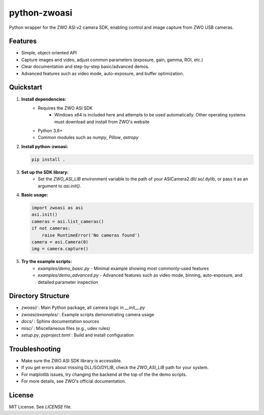 python-zwoasi
=============

Python wrapper for the ZWO ASI v2 camera SDK, enabling control and image capture from ZWO USB cameras.

Features
--------
- Simple, object-oriented API
- Capture images and video, adjust common parameters (exposure, gain, gamma, ROI, etc.)
- Clear documentation and step-by-step basic/advanced demos.
- Advanced features such as video mode, auto-exposure, and buffer optimization. 

Quickstart
----------
1. **Install dependencies:**
	- Requires the ZWO ASI SDK 
		- Windows x64 is included here and attempts to be used automatically. Other operating systems must download and install from ZWO's website
	- Python 3.6+
	- Common modules such as `numpy`, `Pillow`, `astropy`

2. **Install python-zwoasi:**

   .. code-block:: bash

      pip install .

3. **Set up the SDK library:**
	- Set the `ZWO_ASI_LIB` environment variable to the path of your ASICamera2.dll/.so/.dylib, or pass it as an argument to `asi.init()`.

4. **Basic usage:**

   .. code-block:: python

      import zwoasi as asi
      asi.init() 
      cameras = asi.list_cameras()
      if not cameras:
          raise RuntimeError('No cameras found')
      camera = asi.Camera(0)
      img = camera.capture()

5. **Try the example scripts:**
	- `examples/demo_basic.py` - Minimal example showing most commonly-used features
	- `examples/demo_advanced.py` - Advanced features such as video mode, binning, auto-exposure, and detailed parameter inspection

Directory Structure
-------------------

- `zwoasi/`           : Main Python package, all camera logic in `__init__.py`
- `zwoasi/examples/`  : Example scripts demonstrating camera usage
- `docs/`             : Sphinx documentation sources
- `misc/`             : Miscellaneous files (e.g., udev rules)
- `setup.py`, `pyproject.toml` : Build and install configuration

Troubleshooting
---------------
- Make sure the ZWO ASI SDK library is accessible.
- If you get errors about missing DLL/SO/DYLIB, check the `ZWO_ASI_LIB` path for your system.
- For matplotlib issues, try changing the backend at the top of the the demo scripts.
- For more details, see ZWO's official documentation.

License
-------
MIT License. See `LICENSE` file.


